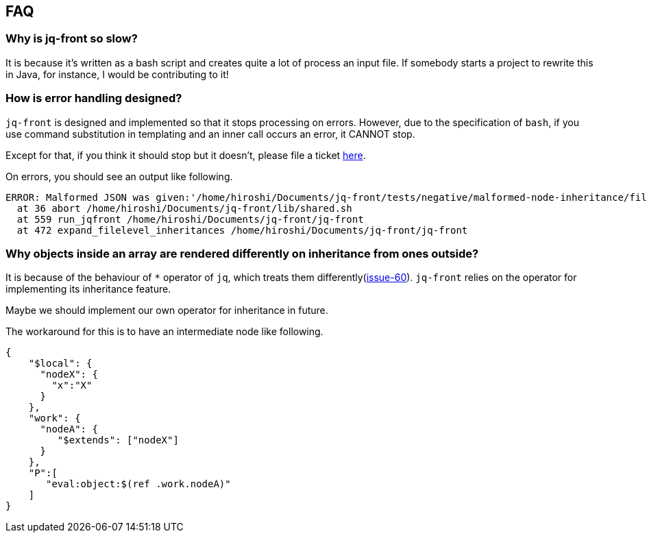 == FAQ

=== Why is jq-front so slow?

It is because it's written as a bash script and creates quite a lot of process an input file.
If somebody starts a project to rewrite this in Java, for instance, I would be contributing to it!

=== How is error handling designed?

`jq-front` is designed and implemented so that it stops processing on errors.
However, due to the specification of `bash`, if you use command substitution in templating and an inner call occurs an error, it CANNOT stop.

Except for that, if you think it should stop but it doesn't, please file a ticket https://github.com/dakusui/jq-front/issues[here].

On errors, you should see an output like following.

----
ERROR: Malformed JSON was given:'/home/hiroshi/Documents/jq-front/tests/negative/malformed-node-inheritance/filelevel/M.json'='// MALFORMED'
  at 36 abort /home/hiroshi/Documents/jq-front/lib/shared.sh
  at 559 run_jqfront /home/hiroshi/Documents/jq-front/jq-front
  at 472 expand_filelevel_inheritances /home/hiroshi/Documents/jq-front/jq-front
----

=== Why objects inside an array are rendered differently on inheritance from ones outside?

It is because of the behaviour of `*` operator of `jq`, which treats them differently(https://github.com/dakusui/jq-front/issues/60[issue-60]).
`jq-front` relies on the operator for implementing its inheritance feature.

Maybe we should implement our own operator for inheritance in future.

The workaround for this is to have an intermediate node like following.

[source,json]
----
{
    "$local": {
      "nodeX": {
        "x":"X"
      }
    },
    "work": {
      "nodeA": {
         "$extends": ["nodeX"]
      }
    },
    "P":[
       "eval:object:$(ref .work.nodeA)"
    ]
}
----
